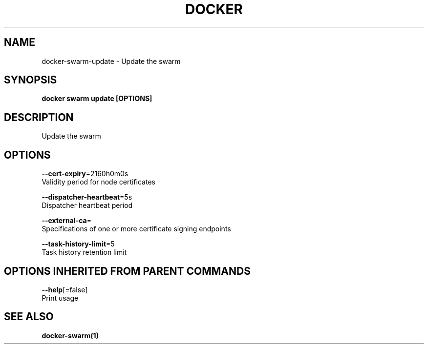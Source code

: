 .TH "DOCKER" "1" "Aug 2017" "Docker Community" "" 
.nh
.ad l


.SH NAME
.PP
docker\-swarm\-update \- Update the swarm


.SH SYNOPSIS
.PP
\fBdocker swarm update [OPTIONS]\fP


.SH DESCRIPTION
.PP
Update the swarm


.SH OPTIONS
.PP
\fB\-\-cert\-expiry\fP=2160h0m0s
    Validity period for node certificates

.PP
\fB\-\-dispatcher\-heartbeat\fP=5s
    Dispatcher heartbeat period

.PP
\fB\-\-external\-ca\fP=
    Specifications of one or more certificate signing endpoints

.PP
\fB\-\-task\-history\-limit\fP=5
    Task history retention limit


.SH OPTIONS INHERITED FROM PARENT COMMANDS
.PP
\fB\-\-help\fP[=false]
    Print usage


.SH SEE ALSO
.PP
\fBdocker\-swarm(1)\fP
